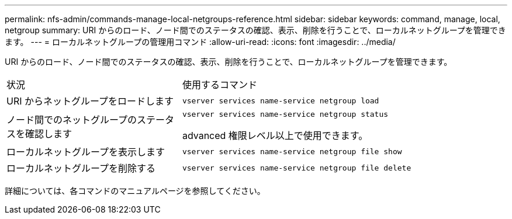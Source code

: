 ---
permalink: nfs-admin/commands-manage-local-netgroups-reference.html 
sidebar: sidebar 
keywords: command, manage, local, netgroup 
summary: URI からのロード、ノード間でのステータスの確認、表示、削除を行うことで、ローカルネットグループを管理できます。 
---
= ローカルネットグループの管理用コマンド
:allow-uri-read: 
:icons: font
:imagesdir: ../media/


[role="lead"]
URI からのロード、ノード間でのステータスの確認、表示、削除を行うことで、ローカルネットグループを管理できます。

[cols="35,65"]
|===


| 状況 | 使用するコマンド 


 a| 
URI からネットグループをロードします
 a| 
`vserver services name-service netgroup load`



 a| 
ノード間でのネットグループのステータスを確認します
 a| 
`vserver services name-service netgroup status`

advanced 権限レベル以上で使用できます。



 a| 
ローカルネットグループを表示します
 a| 
`vserver services name-service netgroup file show`



 a| 
ローカルネットグループを削除する
 a| 
`vserver services name-service netgroup file delete`

|===
詳細については、各コマンドのマニュアルページを参照してください。
